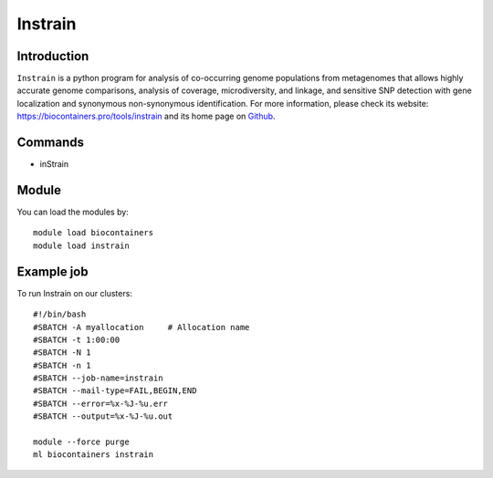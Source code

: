.. _backbone-label:

Instrain
==============================

Introduction
~~~~~~~~
``Instrain`` is a python program for analysis of co-occurring genome populations from metagenomes that allows highly accurate genome comparisons, analysis of coverage, microdiversity, and linkage, and sensitive SNP detection with gene localization and synonymous non-synonymous identification. For more information, please check its website: https://biocontainers.pro/tools/instrain and its home page on `Github`_.

Commands
~~~~~~~
- inStrain

Module
~~~~~~~~
You can load the modules by::
    
    module load biocontainers
    module load instrain

Example job
~~~~~
To run Instrain on our clusters::

    #!/bin/bash
    #SBATCH -A myallocation     # Allocation name 
    #SBATCH -t 1:00:00
    #SBATCH -N 1
    #SBATCH -n 1
    #SBATCH --job-name=instrain
    #SBATCH --mail-type=FAIL,BEGIN,END
    #SBATCH --error=%x-%J-%u.err
    #SBATCH --output=%x-%J-%u.out

    module --force purge
    ml biocontainers instrain

.. _Github: https://github.com/MrOlm/inStrain